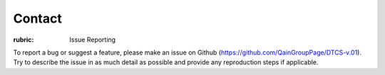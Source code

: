 .. Contact

=======
Contact
=======

:rubric: Issue Reporting

To report a bug or suggest a feature, please make an issue on Github (https://github.com/QainGroupPage/DTCS-v.01).
Try to describe the issue in as much detail as possible and provide any reproduction steps if applicable.
